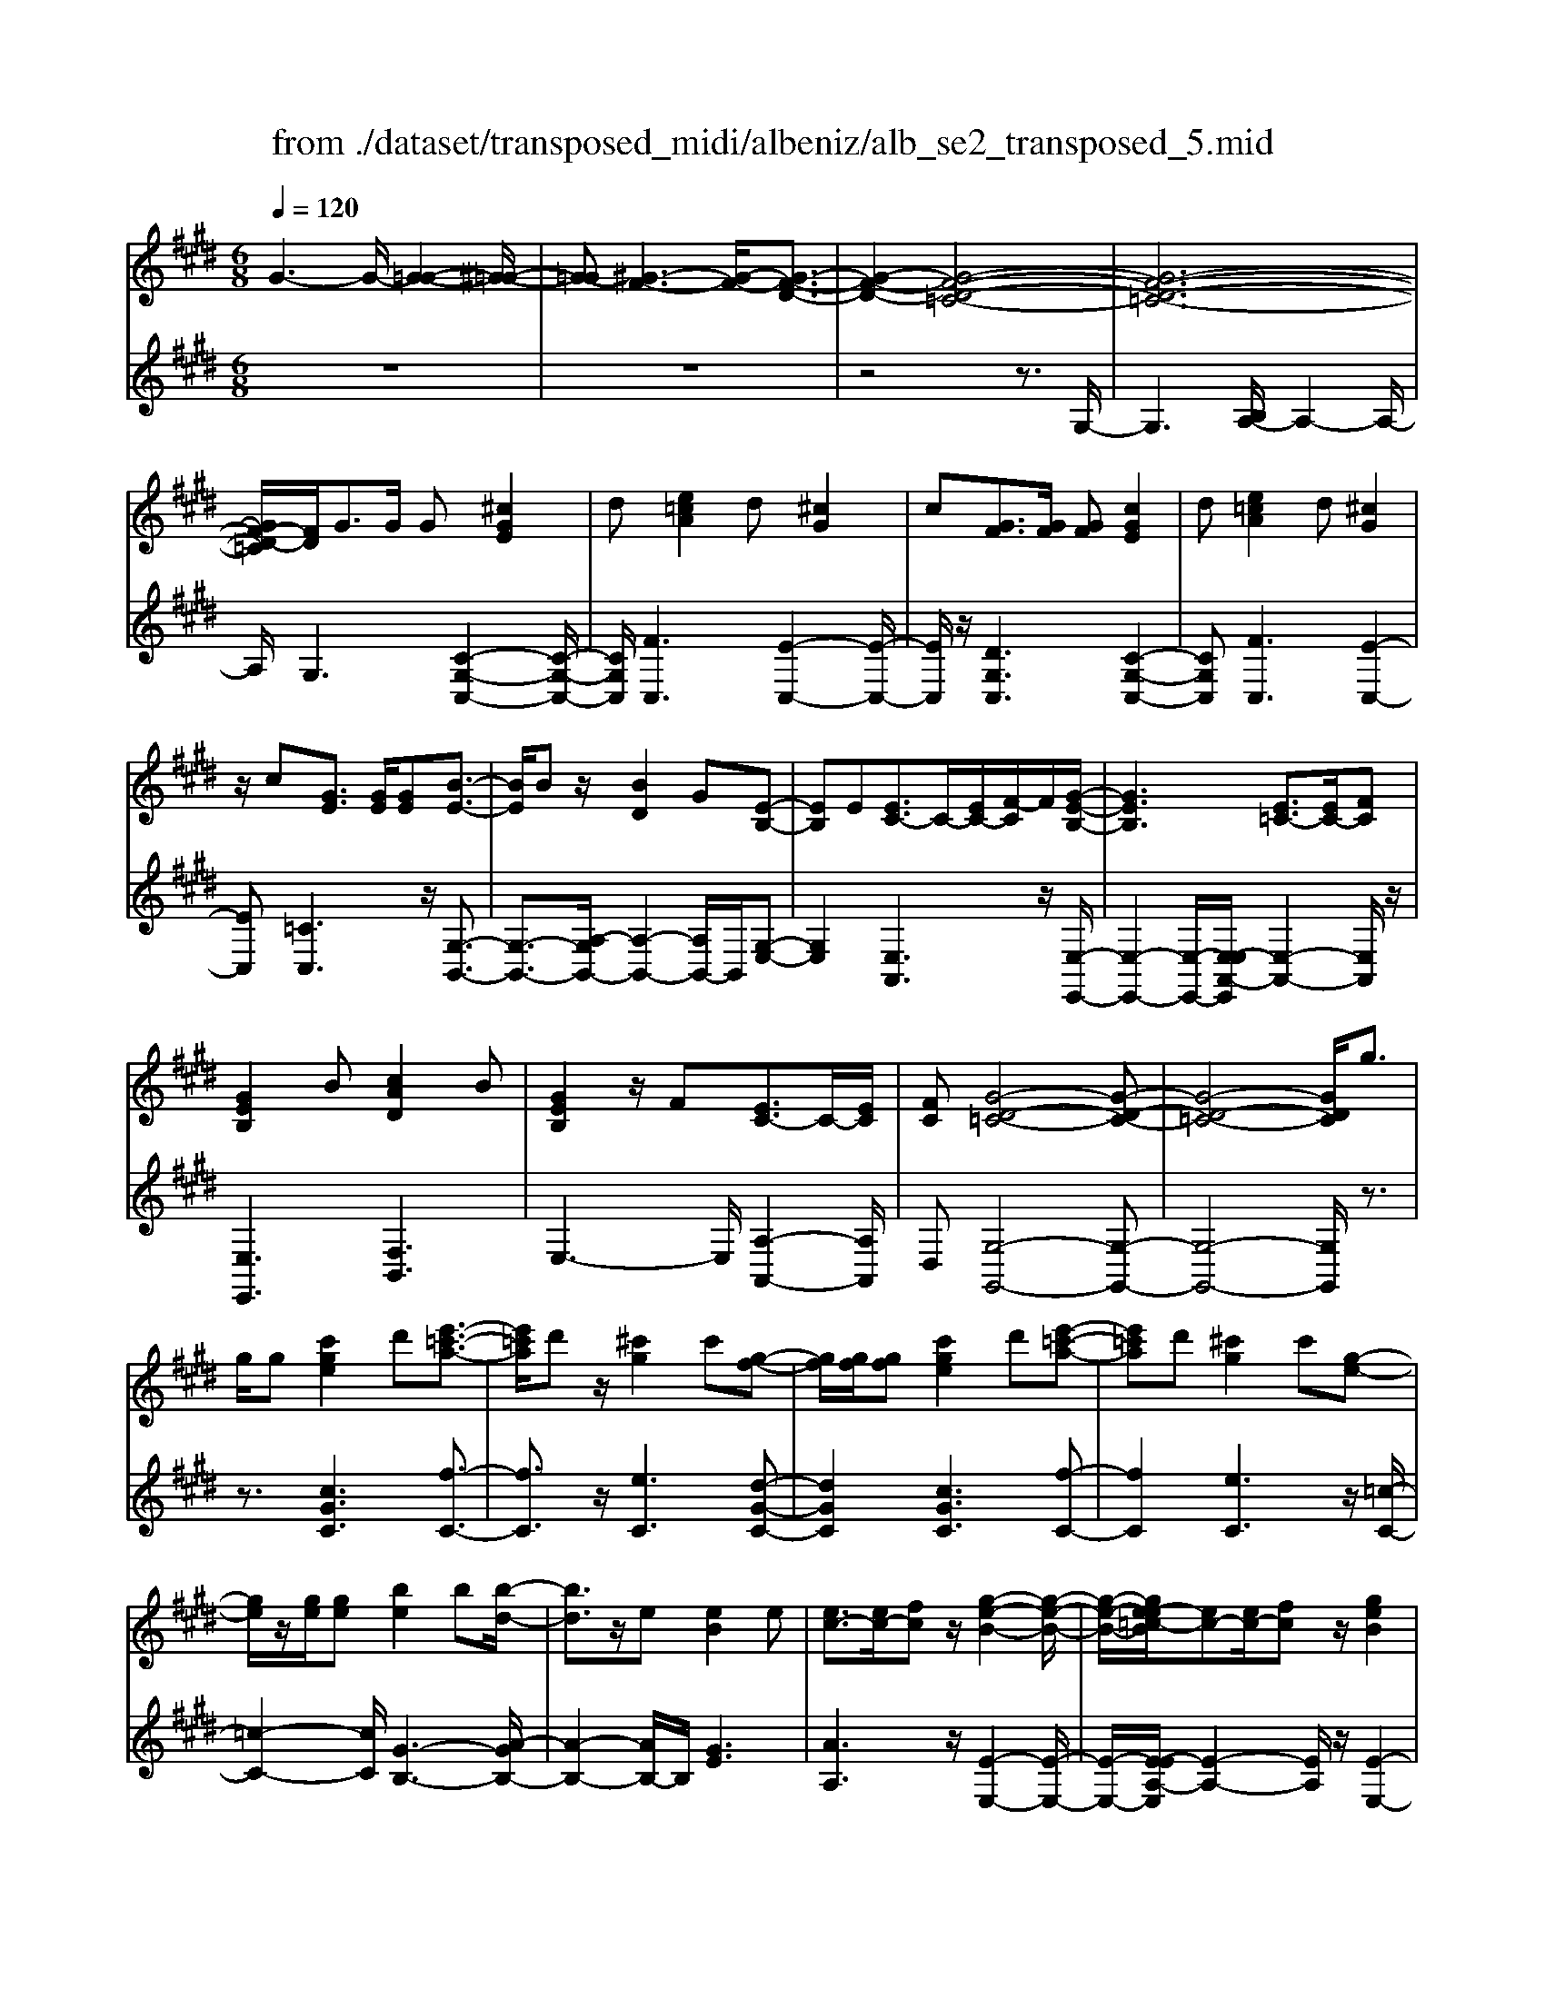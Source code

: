 X: 1
T: from ./dataset/transposed_midi/albeniz/alb_se2_transposed_5.mid
M: 6/8
L: 1/8
Q:1/4=120
% Last note suggests minor mode tune
K:E % 4 sharps
V:1
%%MIDI program 0
G3- G/2-[G-=G-]2[^G-=G-]/2| \
[G-=G][^G-F-]3[G-F-]/2[G-F-D-]3/2| \
[G-F-D-]2[G-F-D-=C-]4| \
[G-F-D-=C-]6|
[GF-D-=C]/2[FD]/2G3/2G/2 G[^cGE]2| \
d[e=cA]2 d[^cG]2| \
c[GF]3/2[GF]/2 [GF][cGE]2| \
d[e=cA]2 d[^cG]2|
z/2c[GE]3/2 [GE]/2[GE][B-E-]3/2| \
[BE]/2Bz/2[BD]2G[E-B,-]| \
[EB,]E[EC-]3/2C/2-[EC-]/2[F-C]/2F/2[G-E-B,-]/2| \
[GEB,]3 [E=C-]3/2[EC-]/2[FC]|
[GEB,]2B [cAD]2B| \
[GEB,]2z/2F[EC-]3/2C/2-[EC]/2| \
[FC][G-D-=C-]4[G-D-C-]| \
[G-D-=C-]4[GDC]/2g3/2|
g/2g[c'ge]2d'[e'-=c'-a-]3/2| \
[e'=c'a]/2d'z/2[^c'g]2c'[g-f-]| \
[gf]/2[gf]/2[gf][c'ge]2d'[e'-=c'-a-]| \
[e'=c'a]d'[^c'g]2c'[g-e-]|
[ge]/2z/2[ge]/2[ge][be]2b[b-d-]/2| \
[bd]3/2z/2e [eB]2e| \
[ec-]3/2[ec-]/2[fc] z/2[g-e-B-]2[g-e-B-]/2| \
[g-e-B-]/2[ge-e=c-B]/2[ec-][ec-]/2[fc]z/2[geB]2|
b[c'ad]2 b[geB]2| \
z/2f[ec-]3/2 [ec-]/2c/2-[fc][g-d-=c-]| \
[g-d-=c-]6| \
[gd=c]3 G3/2G/2G|
[BG=F]2c [e=d-G-F-]/2[dGF]3/2c| \
[BG=F]2B [F=D-]3/2[^FD-]/2[GD]| \
[BG=F]2c e/2[=dGF]2c/2-| \
c/2[BG=F]2B[c'bgc]3/2[c'bec]/2[c'-b-f-c-]/2|
[c'b=fc]/2[c''a'^f'c']2[a'c'a][a'c'a]3/2[g'c'g]/2[f'-c'-f-]/2| \
[f'c'f]/2[g'bg]3/2[bg=f]/2[c'gf][e'=d'-g-f-]/2[d'gf][c'gf]/2[b-g-f-]/2| \
[bg=f]/2[a^f]3/2[=c'af]/2[^c'af][a'c'a]3/2[g'c'g]/2[f'-c'-f-]/2| \
[f'c'f]/2[g'bg]3/2[bg=f]/2[c'gf][e'=d'-g-f-]/2[d'gf][c'gf]/2[b-g-f-]/2|
[bg=f]/2[a^f]3/2[=c'af]/2[^c'af][g'-c'g]3/2[g'-c']/2[g'-g-]/2| \
[g'g]/2[f'-c'f]3/2[f'-c']/2[f'f]/2 d'/2[f'd'-=c'-g-f-]/2[d'c'gf]^c'/2d'/2-| \
d'/2[e'-ge]3/2[e'-c']/2[e'g][g'e'c'g]3/2c'/2g/2-| \
g/2[d'-gd]3/2[d'-g]/2[d'd][d'c'-=g-]3/2[e'c'-g-]/2[d'-c'-g-]/2|
[d'c'=g]/2[^g'd'g]3z3/2g/2g/2-| \
g/2[af-d-]3/2[c'f-d-]/2[e'fd]z/2[g'c'-a-]3/2[f'c'-a-]/2| \
[c'c'a][d'g-f-]3/2[e'g-f-]/2 [d'gf][f'=c'a]3/2[e'c'g]/2| \
[d'=c'f][^c'ge]3/2[d'af]/2 [c'ge][bfd]3/2[c'ge]/2|
[aec][gd=c]3z2| \
G/2G[AF-D-]3/2 [cF-D-]/2[eFD][gc-A-]3/2| \
[fc-A-]/2[ccA][dG-F-]3/2 [eG-F-]/2[dGF][f=c-A-]3/2| \
[e=c-A-]/2[dcA]z/2[^cGE]3/2[dAF]/2[cGE][B-F-D-]|
[BFD]/2[cGE]/2[AEC]z/2[GD]3[G-F-]/2| \
[GF-][GF-]/2[GF][cGE]2d[e-=c-A-]/2| \
[e=cA]3/2z/2d [^cGE]2c| \
[GF]3/2[GF]/2[GF] [cGE]2d|
[e=cA]2d z/2[^cGE]2c/2-| \
c/2[GE]3/2[GE]/2[GE][BE]2z/2| \
B[BD]2 Gz/2[E-B,-]3/2| \
[EB,]/2E[EC-]3/2 [EC-]/2[FC-]C/2[G-E-B,-]|
[G-E-B,-]2[GE-E=C-B,]/2[EC-][EC-]/2C/2-[FC][G-E-B,-]/2| \
[GEB,]3/2B[cAD]2Bz/2| \
[GEB,]2F z/2[E-C-]3/2[EEC-]/2[F-C-C]/2| \
[FC]/2z/2[G-D-=C-]4[G-D-C-]|
[G-D-=C-]4[GDC]G-| \
G/2G/2G[BG=F]2c/2>e/2[=d-G-F-]| \
[=dG=F]c[BGF]2B[F-D-]| \
[=F=D-]/2[^FD-]/2[GD]z/2[BG=F]2c/2-[ec]/2[d-G-F-]/2|
[=dG=F]3/2c[BGF]2B[c'-b-g-c-]/2| \
[c'bgc][c'bec]/2[c'b=fc][c''-a'-^f'-c'-]3[c''-a'-f'-c'-]/2| \
[c''a'f'c']3 z3| \
[dcA]3/2[ecA]/2[fcA] z/2[a-f-c-A-]2[a-f-c-A-]/2|
[afcA]/2[fdc]3/2[gdc]/2[adc][d'-a-d-c-]2[d'-a-d-c-]/2| \
[d'adc]2[cA-F-]3/2[dA-F-]/2[cAF]z/2[g-c-G-]/2| \
[g-c-G-]2[gcG]/2z3/2G/2G[A-F-D-]/2| \
[AF-D-][cF-D-]/2[dFD]z/2 [fc-A-]3/2[gc-A-]/2[acA]|
[g-c-G-]3 [gcG]/2[c=G-]3/2[fG-]/2[e-G-]/2| \
[e=G]/2[=dF-]3/2[fF-]/2[cF]/2 =c/2^c/2[=cF-]3/2[^AF-]/2| \
[=cF-][^c-FE-]/2[cE]3[GFD-]3/2| \
[GFD-]/2[GFD][cGE]2d[e-=c-A-]3/2|
[e=cA]/2d[^cG]2c[GF]3/2| \
[GF]/2[GF][cGE]2d[e-=c-A-]3/2| \
[e=cA]/2d[^cG]2z/2c[G-E-]| \
[GE]/2[GE]/2[GE][BE]2Bz/2[B-D-]/2|
[BD]3/2G[EB,]2Ez/2| \
[EC-]3/2[EC-]/2[FC] [G-E-B,-]3| \
[GEB,]/2[E=C-]3/2[EC-]/2[FC][GEB,]2B/2-| \
B/2[cAD]2B[GEB,]2z/2|
F[EC-]3/2C/2- [EC]/2[FC][G-D-=C-]3/2| \
[G-D-=C-]6| \
[GD=C]2g3/2g/2g[^c'-g-e-]| \
[c'ge]d'[e'=c'a]2d'z/2[^c'-g-]/2|
[c'g]3/2c'[gf]3/2[gf]/2[gf][c'-g-e-]/2| \
[c'ge]3/2d'[e'=c'a]2d'[^c'-g-]/2| \
[c'g]3/2c'[ge]3/2z/2[ge]/2[ge]| \
[be]2b [bd]2z/2e/2-|
e/2[eB]2e[ec-]3/2[ec-]/2c/2-| \
[f-c]/2f/2[g-e-B-]3[ge-e=c-B]/2[ec-][ec-]/2| \
=c/2-[f-c]/2f/2[geB]2b[^c'-a-d-]3/2| \
[c'ad]/2b[geB]2z/2f[e-c-]|
[ec-]/2[ec-]/2c/2-[fc][g-d-=c-]3[g-d-c-]/2| \
[g-d-=c-]6| \
[gd=c]/2G3/2G/2G[BG=F]2^c/2-| \
c/2[e=d-G-=F-]/2[dGF]3/2c[BGF]2B/2-|
B/2[=F=D-]3/2[^FD-]/2[GD][BG=F]2c/2-| \
c/2e/2[=dG=F]2 c[BGF]2| \
B[c'bgc]3/2[c'bec]/2 [c'b=fc][c''a'^f'c']2| \
[a'c'a][a'c'a]3/2[g'c'g]/2 [f'c'f][g'bg]3/2[bg=f]/2|
[c'g=f][e'=d'-g-f-]/2[d'gf][c'gf]/2 [bgf][a^f]3/2[=c'af]/2| \
[c'af][a'c'a]3/2[g'c'g]/2 [f'c'f][g'bg]3/2[bg=f]/2| \
[c'g=f][e'=d'-g-f-]/2[d'gf][c'gf]/2 [bgf][a^f]3/2[=c'af]/2| \
[c'af][g'-c'g]3/2[g'-c']/2 [g'g][f'-c'f]3/2[f'-c']/2|
[f'f]/2d'/2[f'd'-=c'-g-f-]/2[d'c'gf]^c'/2 d'[e'-ge]3/2[e'-c']/2| \
[e'g][g'e'c'g]3/2c'/2 g[d'-gd]3/2[d'-g]/2| \
[d'd][d'c'-=g-]3/2[e'c'-g-]/2 [d'c'g][^g'-d'-g-]2| \
[g'd'g]z3/2g/2 g[af-d-]3/2[c'f-d-]/2|
[e'fd]z/2[g'c'-a-]3/2 [f'c'-a-]/2[c'c'a][d'g-f-]3/2| \
[e'g-f-]/2[d'gf][f'=c'a]3/2 [e'c'g]/2[d'c'f][^c'ge]3/2| \
[d'af]/2[c'ge][bfd]3/2 [c'ge]/2[aec][g-d-=c-]3/2| \
[gd=c]3/2z2G/2G[A-F-D-]|
[AF-D-]/2[cF-D-]/2[eFD][gc-A-]3/2[fc-A-]/2[ccA][d-G-F-]| \
[dG-F-]/2[eG-F-]/2[dGF][f=c-A-]3/2[ec-A-]/2[dcA]z/2[^c-G-E-]/2| \
[cGE][dAF]/2[cGE][BFD]3/2[cGE]/2[AEC]z/2| \
[GD]3 [GF-]3/2[GF-]/2[GF]|
[cGE]2d [e=cA]2z/2d/2-| \
d/2[cGE]2c[GF]3/2[GF]/2[G-F-]/2| \
[GF]/2[cGE]2d[e=cA]2d/2-| \
d/2z/2[cGE]2 c[GE]3/2[GE]/2|
[GE][BE]2 z/2B[B-D-]3/2| \
[BD]/2Gz/2[EB,]2E[E-C-]| \
[EC-]/2[EC-]/2[FC-]C/2[G-E-B,-]3[GE-E=C-B,]/2| \
[E=C-][EC-]/2C/2-[FC] [GEB,]2B|
[cAD]2B z/2[GEB,]2F/2-| \
F/2z/2[E-C-]3/2[EEC-]/2 [F-C-C]/2[FC]/2z/2[G-D-=C-]3/2| \
[G-D-=C-]6| \
[G-D-=C-]2[GDC]/2G3/2G/2G[B-G-=F-]/2|
[BG=F]3/2c[e=d-G-F-]/2 [dGF]3/2c[B-G-F-]/2| \
[BG=F]3/2B[F=D-]3/2[^FD-]/2[GD]z/2| \
[BG=F]2c/2-[ec]/2 [=dGF]2c| \
[BG=F]2B [c'bgc]3/2[c'bec]/2[c'bfc]|
[c''-a'-f'-c'-]6| \
[c''a'f'c']/2z3[dcA]3/2[ecA]/2[f-c-A-]/2| \
[fcA]/2z/2[afcA]3[fdc]3/2[gdc]/2| \
[adc][d'-a-d-c-]4[d'adc]/2[c-A-F-]/2|
[cA-F-][dA-F-]/2[cAF]z/2 [gcG]3| \
z3/2G/2G [AF-D-]3/2[cF-D-]/2[dFD]| \
z/2[fc-A-]3/2[gc-A-]/2[acA][g-c-G-]2[g-c-G-]/2| \
[gcG][c=G-]3/2[fG-]/2 [eG][=dF-]3/2[fF-]/2|
[cF]/2=c/2^c/2[=cF-]3/2 [^AF-]/2[cF-][^c-FE-]/2[c-E-]| \
[cE]2[GFD-]3/2[GFD-]/2[GFD][c-G-E-]| \
[cGE]d[e=cA]2d[^c-G-]| \
[cG]z/2c[GFD-]3/2[GFD-]/2[GFD][c-G-E-]/2|
[cGE]3/2d[fe-=c-A-]/2 [ecA]3/2z/2d| \
[cGE] (3=C^CD E/2=G/2^G/2D/2E/2=G/2| \
G/2=c/2^c/2=G/2^G/2=c/2 ^c/2d/2e/2=c/2^c/2d/2| \
e/2=g/2^g/2d/2e/2=g/2 ^g/2=c'/2^c'/2=g/2^g/2=c'/2|
c'/2d'/2e'/2=c'/2^c'/2d'/2 e'/2=g'/2^g'/2d'/2e'/2=g'/2| \
g'/2c''3[g'-d'-=c'-g-f-]2[g'-d'-c'-g-f-]/2| \
[g'd'=c'gf]/2[e'^c'ge]3[=c'-g-f-d-]2[c'-g-f-d-]/2| \
[=c'gfd]/2[^c'-g-e-c-]4[c'-g-e-c-]3/2|
[c'gec]/2[c''-g'-c'-]4[c''-g'-c'-]3/2|[c''g'c']/2
V:2
%%clef treble
%%MIDI program 0
z6| \
z6| \
z4z3/2G,/2-| \
G,3 [B,A,-]/2A,2-A,/2-|
A,/2G,3[C-G,-C,-]2[C-G,-C,-]/2| \
[CG,C,]/2[FC,]3[E-C,-]2[E-C,-]/2| \
[EC,]/2z/2[DG,C,]3[C-G,-C,-]2| \
[CG,C,][FC,]3[E-C,-]2|
[EC,][=CC,]3z/2[G,-B,,-]3/2| \
[G,-B,,-]3/2[A,-G,B,,-]/2[A,-B,,-]2[A,B,,-]/2B,,/2[G,-E,-]| \
[G,E,]2[E,A,,]3z/2[E,-E,,-]/2| \
[E,-E,,-]2[E,-E,,-]/2[E,-E,A,,-E,,]/2 [E,-A,,-]2[E,A,,]/2z/2|
[E,E,,]3 [F,B,,]3| \
E,3- E,/2[A,-A,,-]2[A,A,,]/2| \
D,[G,-G,,-]4[G,-G,,-]| \
[G,-G,,-]4[G,G,,]/2z3/2|
z3/2[cGC]3[f-C-]3/2| \
[fC]3/2z/2[eC]3[d-G-C-]| \
[dGC]2[cGC]3[f-C-]| \
[fC]2[eC]3z/2[=c-C-]/2|
[=c-C-]2[cC]/2[G-B,-]3[A-GB,-]/2| \
[A-B,-]2[AB,-]/2B,/2 [GE]3| \
[AA,]3 z/2[E-E,-]2[E-E,-]/2| \
[E-E,-]/2[E-EA,-E,]/2[E-A,-]2 [EA,]/2z/2[E-E,-]2|
[EE,][FB,]3E2-| \
E3/2[A-A,-]2[AA,]/2D[G-G,-]| \
[G-G,-]6| \
[GG,]3 z3|
[=DC,]6| \
[CC,-]3 [B,C,-]3/2[A,C,-]/2[G,C,]| \
[=DC,]6| \
z/2[=D-C,-]2[D-C,-]/2 [DC,-C,]/2[=FC,-]3/2[=GC,-]/2[^G-C,-]/2|
[GC,]/2[F,F,,]2[fcF][fcF]3/2[fcF]/2[c-F-]/2| \
[cF]/2[=f=d^F]3/2[dF]/2[dF][dF]3/2[dF]/2[d-F-]/2| \
[=dF]/2[cF]3/2[cF]/2[cF][fcF]3/2[fcF]/2[c-F-]/2| \
[cF]/2[=f=d^F]3/2[dF]/2[dF][dF]3/2[dF]/2[d-F-]/2|
[=dF]/2[cF]3[c-E-]2[c-E-]/2| \
[cE]/2[AD-]3[G-D-]2[G-D-]/2| \
[GD]/2[GC-]3[^A-C-]2[A-C-]/2| \
[^AC]/2[BD-]3[AD-]2D/2-|
[c-D]/2c/2[=c-G]3/2[c-=G]/2 [c^G]G2-| \
G[c-G]3/2[c-=G]/2 [c-^G][c-G-]2| \
[cG][=c-G]3/2[c-=G]/2 [c-^G][c-G-]2| \
[=cG]z/2G>GGG3/2-|
G3/2G3/2 A<GG| \
z2[C-G,]3/2[C-=G,]/2[C-^G,][C-G,-]| \
[CG,]2[=C-G,]3/2[C-=G,]/2[C-^G,][C-G,-]| \
[=CG,]2z/2G,3/2G,/2G,G,/2-|
G,3 [=C-G,]/2[C-=G,]/2[C-^G,]/2[C-=G,]/2[C-^G,]/2[C=G,]/2| \
[=C-A,]/2[C-G,]/2[C-=G,]/2[C-^G,]/2[C-A,]/2[CG,]/2 [^CC,-]/2[=C^C,-]/2[B,C,-]/2[^A,C,-]/2[=A,C,-]/2[G,C,]/2| \
=G,/2^G,/2 (3A,^A,B, =C/2[^CC,-]/2[=C^C,-]/2[CC,-]/2[G,C,-]/2[=G,C,-]/2| \
[G,C,]/2=C/2G,/2=G,/2^G,/2A,/2 G,/2[^CC,-]/2[=C^C,-]/2[B,C,-]/2[^A,C,-]/2[=A,C,-]/2|
[G,C,]/2=G,/2^G,/2A,/2^A,/2B,/2 =C/2[^CC,-]/2[=C^C,-]/2C,/2-[CC,-]/2[G,C,-]/2| \
[=G,C,]/2^G,/2=C,/2-[G,C,-]/2[=G,C,-]/2[^G,C,-]/2 [A,C,-]/2[G,C,]/2[G,B,,-]/2[=G,B,,-]/2[^G,B,,-]/2B,,/2-| \
[=G,B,,-]/2[^G,B,,-]/2[=G,B,,]/2[A,B,,-]/2[^G,B,,-]/2[A,B,,-]/2 [F,B,,-]/2[B,B,,-]/2[A,B,,-]/2[G,E,-B,,]/2E,/2-[=G,E,-]/2| \
[G,E,-]/2[=G,E,-]/2[^G,E,-]/2[=G,E,]/2A,,/2D,/2 E,/2 (3A,CA,E,/2|
^A,/2B,/2=G,/2^G,/2E,/2=A,,/2 D,/2 (3E,^A,=CA,/2| \
E,/2D,/2E,/2=G,/2^G,/2E,/2 B,,/2=F,/2^F,/2G,/2A,/2B,,/2| \
 (3E,D,E,=G,/2 (3^G,E,A,,D,/2E,/2F,/2| \
 (3A,D,G,, (3=G,^G,=D,E,/2^D,/2B,,/2=C,/2|
=G,,/2 (3^G,,=D,,^D,,G,,3-G,,/2-| \
G,,2-G,,/2[=D-C,-]3[D-C,-]/2| \
[=D-C,-]2[DC,]/2[DC,-]3C,/2-| \
[B,C,-]3/2[A,C,-]/2[G,-C,]/2G,/2 [=D-C,-]3|
[=DC,]3 [DC,]3| \
[=FC,-]3/2[=GC,-]/2[^GC,-] C,/2^F,,/2C,/2F,/2A,/2C/2| \
F/2A/2c/2f/2a/2c'/2 f'/2a'2-a'/2-| \
a'F3/2E/2 DD2-|
DA>G Fz/2F3/2-| \
F3 D3| \
[E-G,]3/2[E-=G,]/2[E^G,] z/2G,2-G,/2-| \
G,/2[C-G,]3/2[C-=G,]/2[C-^G,][C-G,-]2[C-G,-]/2|
[C-G,]/2C/2[E-G,]3/2[E-=G,]/2 [E-^G,][E-EA,-]/2[E-A,-]3/2| \
[EA,]z/2[A,-=D,-]3[A,G,-D,]/2G,-| \
G,2[G,C,-]3/2[A,C,-]/2[G,C,-]C,/2G,/2-| \
G,2-G,/2[CG,C,]3[F-C,-]/2|
[F-C,-]2[FC,]/2[EC,]3[D-G,-C,-]/2| \
[D-G,-C,-]2[DG,C,]/2[CG,C,]3[F-C,-]/2| \
[F-C,-]2[FC,]/2[EC,]3z/2| \
[=CC,]3 [G,-B,,-]3|
[G,B,,-]/2[A,B,,]3[G,-E,-]2[G,-E,-]/2| \
[G,E,]/2[E,A,,]3z/2[E,-E,,-]2| \
[E,-E,,-][E,-E,A,,-E,,]/2[E,-A,,-]2[E,A,,]/2z/2[E,-E,,-]3/2| \
[E,E,,]3/2[F,B,,]3E,3/2-|
E,2[A,-A,,-]2[A,A,,]/2D,[G,-G,,-]/2| \
[G,-G,,-]6| \
[G,G,,]3 z3| \
[cGC]3 [fC]3|
z/2[eC]3[d-G-C-]2[d-G-C-]/2| \
[dGC]/2[cGC]3[f-C-]2[f-C-]/2| \
[fC]/2[eC]3z/2[=c-C-]2| \
[=cC][G-B,-]3[A-GB,-]/2[A-B,-]3/2|
[AB,-]B,/2[GE]3[A-A,-]3/2| \
[AA,]3/2z/2[E-E,-]3[E-EA,-E,]/2[E-A,-]/2| \
[EA,]2z/2[EE,]3[F-B,-]/2| \
[F-B,-]2[FB,]/2E3-E/2|
[A-A,-]2[AA,]/2D[G-G,-]2[G-G,-]/2| \
[G-G,-]6| \
[GG,]3/2z3[=D-C,-]3/2| \
[=D-C,-]4[DC,]/2[C-C,-]3/2|
[CC,-]3/2[B,C,-]3/2 [A,C,-]/2[G,C,]z/2[=D-C,-]| \
[=D-C,-]4[DC,][D-C,-]| \
[=DC,]2[=FC,-]3/2[=GC,-]/2[^GC,-][^F,-C,F,,-]/2[F,-F,,-]/2| \
[F,F,,][fcF][fcF]3/2[fcF]/2[cF][=f-=d-^F-]|
[=f=d^F]/2[dF]/2[dF][dF]3/2[dF]/2[dF][c-F-]| \
[cF]/2[cF]/2[cF][fcF]3/2[fcF]/2[cF][=f-=d-^F-]| \
[=f=d^F]/2[dF]/2[dF][dF]3/2[dF]/2[dF][c-F-]| \
[cF]2[cE]3[A-D-]|
[AD-]2[GD]3[G-C-]| \
[GC-]2[^AC]3[B-D-]| \
[BD-]2[^AD-]2D/2-[c-D]/2c/2[=c-G-]/2| \
[=c-G][c-=G]/2[c^G]G3[^c-G-]/2|
[c-G][c-=G]/2[c-^G][cG]3[=c-G-]/2| \
[=c-G][c-=G]/2[c-^G][cG]3z/2| \
G>GG2<G2| \
G3/2A/2G Gz2|
z/2[C-G,]3/2[C-=G,]/2[C-^G,][C-G,-]2[C-G,-]/2| \
[CG,]/2[=C-G,]3/2[C-=G,]/2[C-^G,][C-G,-]2[C-G,-]/2| \
[=CG,]/2z/2G,3/2G,/2 G,G,2-| \
G,3/2[=C-G,]/2[C-=G,]/2[C-^G,]/2 [C-=G,]/2[C-^G,]/2[C=G,]/2[C-A,]/2[C-^G,]/2[C-=G,]/2|
[=C-G,]/2[C-A,]/2[CG,]/2[^CC,-]/2[=C^C,-]/2[B,C,-]/2 [^A,C,-]/2[=A,C,-]/2[G,C,]/2=G,/2^G,/2A,/2| \
 (3^A,B,=C[^CC,-]/2[=C^C,-]/2 [CC,-]/2[G,C,-]/2[=G,C,-]/2[^G,C,]/2=C/2G,/2| \
=G,/2^G,/2A,/2G,/2[CC,-]/2[=C^C,-]/2 [B,C,-]/2[^A,C,-]/2[=A,C,-]/2[G,C,]/2=G,/2^G,/2| \
A,/2^A,/2B,/2=C/2[^CC,-]/2[=C^C,-]/2 C,/2-[CC,-]/2[G,C,-]/2[=G,C,]/2^G,/2=C,/2-|
[G,=C,-]/2[=G,C,-]/2[^G,C,-]/2[A,C,-]/2[G,C,-]/2[G,C,B,,-]/2 [=G,B,,-]/2[^G,B,,-]/2B,,/2-[=G,B,,-]/2[^G,B,,-]/2[=G,B,,]/2| \
[A,B,,-]/2[G,B,,-]/2[A,B,,-]/2[F,B,,-]/2[B,B,,-]/2[A,B,,-]/2 [G,E,-B,,]/2E,/2-[=G,E,-]/2[^G,E,-]/2[=G,E,-]/2[^G,E,-]/2| \
[=G,E,]/2A,,/2D,/2E,/2 (3A,CA,E,/2^A,/2B,/2G,/2| \
G,/2E,/2A,,/2D,/2 (3E,^A,=CA,/2E,/2D,/2E,/2|
=G,/2^G,/2E,/2B,,/2=F,/2^F,/2 G,/2 (3A,B,,E,D,/2| \
E,/2=G,/2 (3^G,E,A,, D,/2E,/2 (3F,A,D,| \
G,,/2 (3=G,^G,=D,E,/2 ^D,/2B,,/2=C,/2=G,,/2^G,,/2=D,,/2| \
D,,/2z/2G,,4-G,,-|
G,,[=D-C,-]4[D-C,-]| \
[=DC,][DC,-]3[B,C,-]3/2[A,C,-]/2| \
[G,C,]z/2[=D-C,-]4[D-C,-]/2| \
[=DC,]3/2[DC,]3[=FC,-]3/2|
[=GC,-]/2[^GC,-][C,F,,]/2 (3C,F,A,C/2F/2A/2c/2| \
f/2a/2c'/2f'/2a'3-a'/2F/2-| \
FE/2D2<D2A/2-| \
AG<F F3-|
F3/2D3[E-G,]3/2| \
[E-=G,]/2[E^G,]G,3z/2[C-G,-]| \
[C-G,]/2[C-=G,]/2[C-^G,][C-G,]3[E-CG,-]/2[E-G,-]/2| \
[E-G,]/2E/2-[E-=G,]/2[E^G,][EA,]3[A,-=D,-]/2|
[A,=D,]3 G,3-| \
G,/2[G,C,-]3/2[A,C,-]/2[G,C,-][G,-C,]/2G,2-| \
G,/2z/2[G,C,-]3/2[A,C,-]/2 [G,C,]G,2-| \
G,[G,C,-]3/2[A,C,-]/2 [G,C,]G,2-|
G,[G,C,-]3/2C,/2- [A,C,-]/2[G,-C,]/2G,/2[F-G,-]3/2| \
[FG,]2[G,C,] =C,/2^C,/2D,/2E,/2=G,/2^G,/2| \
D,/2E,/2=G,/2^G,/2=C/2^C/2 =G,/2^G,/2=C/2^C/2D/2E/2| \
=C/2^C/2D/2E/2=G/2^G/2 D/2E/2=G/2^G/2=c/2^c/2|
=G/2^G/2=c/2^c/2d/2e/2 =c/2^c/2d/2e/2=g/2^g/2| \
d/2e/2=g/2^g/2c'3[G,-G,,-]| \
[G,G,,]2[CC,]3[G,-G,,-]| \
[G,G,,]2[C,-C,,-]4|
[C,C,,]2[e-G-C-]4|[eGC]2
